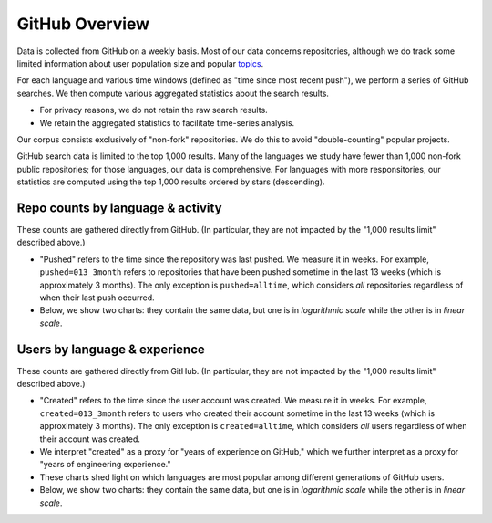 GitHub Overview
===============

Data is collected from GitHub on a weekly basis. Most of our data concerns repositories, although we do track some limited information about user population size and popular `topics <https://github.com/topics>`_.

For each language and various time windows (defined as "time since most recent push"), we perform a series of GitHub searches. We then compute various aggregated statistics about the search results.

* For privacy reasons, we do not retain the raw search results.
* We retain the aggregated statistics to facilitate time-series analysis.

Our corpus consists exclusively of "non-fork" repositories. We do this to avoid "double-counting" popular projects.

GitHub search data is limited to the top 1,000 results. Many of the languages we study have fewer than 1,000 non-fork public repositories; for those languages, our data is comprehensive. For languages with more responsitories, our statistics are computed using the top 1,000 results ordered by stars (descending).


Repo counts by language & activity
----------------------------------

These counts are gathered directly from GitHub. (In particular, they are not impacted by the "1,000 results limit" described above.)

* "Pushed" refers to the time since the repository was last pushed. We measure it in weeks. For example, ``pushed=013_3month`` refers to repositories that have been pushed sometime in the last 13 weeks (which is approximately 3 months). The only exception is ``pushed=alltime``, which considers *all* repositories regardless of when their last push occurred.

* Below, we show two charts: they contain the same data, but one is in *logarithmic scale* while the other is in *linear scale*.

.. raw:: html
   :file: plots/repo-alltime-counts/repo_counts/repo_count-logscale.html

.. raw:: html
   :file: plots/repo-alltime-counts/repo_counts/repo_count.html


Users by language & experience
------------------------------

These counts are gathered directly from GitHub. (In particular, they are not impacted by the "1,000 results limit" described above.)

* "Created" refers to the time since the user account was created. We measure it in weeks. For example, ``created=013_3month`` refers to users who created their account sometime in the last 13 weeks (which is approximately 3 months). The only exception is ``created=alltime``, which considers *all* users regardless of when their account was created.

* We interpret "created" as a proxy for "years of experience on GitHub," which we further interpret as a proxy for "years of engineering experience."

* These charts shed light on which languages are most popular among different generations of GitHub users.

* Below, we show two charts: they contain the same data, but one is in *logarithmic scale* while the other is in *linear scale*.

.. raw:: html
   :file: plots/user-alltime-counts/user_counts/user_count-logscale.html

.. raw:: html
   :file: plots/user-alltime-counts/user_counts/user_count.html

